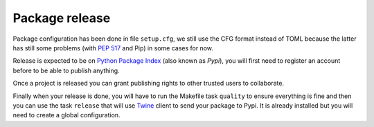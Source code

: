 .. _Python Package Index: https://pypi.org/
.. _Twine: https://twine.readthedocs.io

.. _features_releasing_intro:

===============
Package release
===============

Package configuration has been done in file ``setup.cfg``, we still use the CFG format
instead of TOML because the latter has still some problems (with
`PEP 517 <https://peps.python.org/pep-0517/>`_ and Pip) in some cases for now.

Release is expected to be on `Python Package Index`_ (also known as *Pypi*), you will
first need to register an account before to be able to publish anything.

Once a project is released you can grant publishing rights to other trusted users to
collaborate.

Finally when your release is done, you will have to run the Makefile task ``quality``
to ensure everything is fine and then you can use the task ``release`` that will use
`Twine`_ client to send your package to Pypi. It is already installed but you will
need to create a global configuration.
